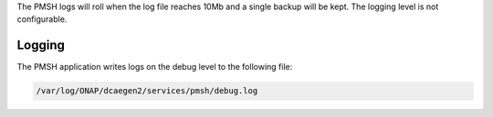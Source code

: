 .. This work is licensed under a Creative Commons Attribution 4.0 International License.
.. http://creativecommons.org/licenses/by/4.0

.. _Logging:

The PMSH logs will roll when the log file reaches 10Mb and a single backup will be kept. The logging level is not
configurable.

Logging
=======

The PMSH application writes logs on the debug level to the following file:

.. code-block:: bash

        /var/log/ONAP/dcaegen2/services/pmsh/debug.log
